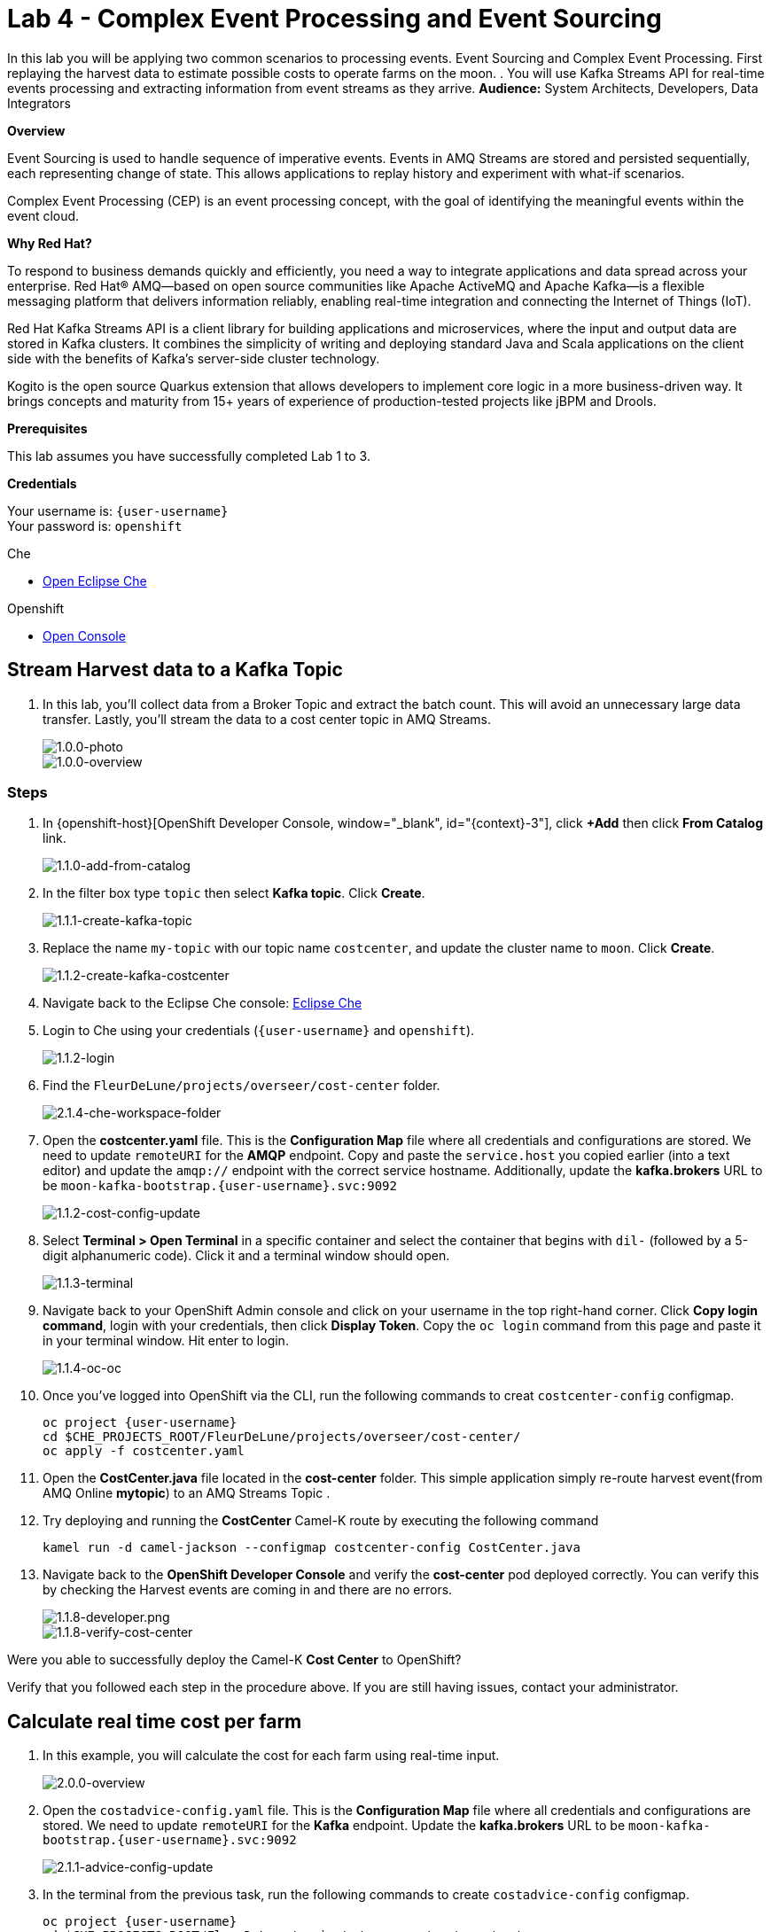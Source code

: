 :walkthrough: Complex Event Processing
:che-url: http://che-che.{openshift-app-host}/
:next-lab-url: https://tutorial-web-app-webapp.{openshift-app-host}/tutorial/dayinthelife-streaming.git-labs-05/
:user-password: openshift
:lab-path: FleurDeLune/projects
:lab-4-path: overseer

ifdef::env-github[]
:next-lab-url: ../lab05/walkthrough.adoc
endif::[]

[id='cep-event-sourcing']
= Lab 4 - Complex Event Processing and Event Sourcing

In this lab you will be applying two common scenarios to processing events. Event Sourcing and Complex Event Processing. First replaying the harvest data to estimate possible costs to operate farms on the moon. . You will use Kafka Streams API for real-time events processing and extracting information from event streams as they arrive.
*Audience:* System Architects, Developers, Data Integrators

*Overview*

Event Sourcing is used to handle sequence of imperative events. Events in AMQ Streams are stored and persisted sequentially, each representing change of state. This allows applications to replay history and experiment with what-if scenarios.

Complex Event Processing (CEP) is an event processing concept, with the goal of identifying the meaningful events within the event cloud.

*Why Red Hat?*

To respond to business demands quickly and efficiently, you need a way to integrate applications and data spread across your enterprise. Red Hat® AMQ—based on open source communities like Apache ActiveMQ and Apache Kafka—is a flexible messaging platform that delivers information reliably, enabling real-time integration and connecting the Internet of Things (IoT).

Red Hat Kafka Streams API is a client library for building applications and microservices, where the input and output data are stored in Kafka clusters. It combines the simplicity of writing and deploying standard Java and Scala applications on the client side with the benefits of Kafka's server-side cluster technology.

Kogito is the open source Quarkus extension that allows developers to implement core logic in a more business-driven way. It brings concepts and maturity from 15+ years of experience of production-tested projects like jBPM and Drools.

*Prerequisites*

This lab assumes you have successfully completed Lab 1 to 3.

*Credentials*

Your username is: `{user-username}` +
Your password is: `{user-password}`

[type=walkthroughResource]
.Che
****
* link:{che-url}/[Open Eclipse Che, window="_blank"]
****

[type=walkthroughResource,serviceName=openshift]
.Openshift
****
* link:{openshift-host}/[Open Console, window="_blank"]
****

[time=10]
[id="harvest-from-amq-topic"]
== Stream Harvest data to a Kafka Topic

. In this lab, you'll collect data from a Broker Topic and extract the batch count.  This will avoid an unnecessary large data transfer.  Lastly, you'll stream the data to a cost center topic in AMQ Streams.
+
image::images/1.0.0-photo.png[1.0.0-photo, role="integr8ly-img-responsive"]
+
image::images/1.0.0-overview.png[1.0.0-overview, role="integr8ly-img-responsive"]

=== Steps
. In {openshift-host}[OpenShift Developer Console, window="_blank", id="{context}-3"], click **+Add** then click **From Catalog** link.
+
image::images/1.1.0-add-from-catalog.png[1.1.0-add-from-catalog, role="integr8ly-img-responsive"]

. In the filter box type `topic` then select **Kafka topic**.  Click **Create**.
+
image::images/1.1.1-create-kafka-topic.png[1.1.1-create-kafka-topic, role="integr8ly-img-responsive"]

. Replace the name `my-topic` with our topic name `costcenter`, and update the cluster name to `moon`.  Click **Create**.
+
image::images/1.1.2-create-kafka-costcenter.png[1.1.2-create-kafka-costcenter, role="integr8ly-img-responsive"]

. Navigate back to the Eclipse Che console: {che-url}[Eclipse Che, window="_blank", id="{context}-3"]

. Login to Che using your credentials (`{user-username}` and `{user-password}`).
+
image::images/1.1.2-login.png[1.1.2-login, role="integr8ly-img-responsive"]

. Find the `{lab-path}/{lab-4-path}/cost-center` folder.
+
image::images/2.1.4-che-workspace-folder.png[2.1.4-che-workspace-folder, role="integr8ly-img-responsive"]


. Open the *costcenter.yaml* file.  This is the *Configuration Map* file where all credentials and configurations are stored.  We need to update `remoteURI` for the **AMQP** endpoint.  Copy and paste the `service.host` you copied earlier (into a text editor) and update the `amqp://` endpoint with the correct service hostname. Additionally, update the **kafka.brokers** URL to be `moon-kafka-bootstrap.{user-username}.svc:9092`
+
image::images/1.1.2-cost-config-update.png[1.1.2-cost-config-update, role="integr8ly-img-responsive"]

. Select **Terminal > Open Terminal** in a specific container and select the container that begins with `dil-` (followed by a 5-digit alphanumeric code).  Click it and a terminal window should open.
+
image::images/1.1.3-terminal.png[1.1.3-terminal, role="integr8ly-img-responsive"]

. Navigate back to your OpenShift Admin console and click on your username in the top right-hand corner.  Click **Copy login command**, login with your credentials, then click **Display Token**. Copy the `oc login` command from this page and paste it in your terminal window.  Hit enter to login.
+
image::images/1.1.4-oc.png[1.1.4-oc-oc, role="integr8ly-img-responsive"]

. Once you've logged into OpenShift via the CLI, run the following commands to creat `costcenter-config` configmap.
+
[source,bash,subs="attributes+"]
----
oc project {user-username}
cd $CHE_PROJECTS_ROOT/{lab-path}/{lab-4-path}/cost-center/
oc apply -f costcenter.yaml
----

. Open the *CostCenter.java* file located in the *cost-center* folder.  This simple application simply re-route harvest event(from AMQ Online **mytopic**) to an AMQ Streams Topic .

. Try deploying and running the *CostCenter* Camel-K route by executing the following command
+
[source,bash,subs="attributes+"]
----
kamel run -d camel-jackson --configmap costcenter-config CostCenter.java
----

. Navigate back to the *OpenShift Developer Console* and verify the **cost-center** pod deployed correctly.  You can verify this by checking the Harvest events are coming in and there are no errors.


+
image::images/1.1.8-developer.png[1.1.8-developer.png, role="integr8ly-img-responsive"]


+
image::images/1.1.8-verify-cost-center.png[1.1.8-verify-cost-center, role="integr8ly-img-responsive"]


[type=verification]
Were you able to successfully deploy the Camel-K **Cost Center** to OpenShift?

[type=verificationFail]
Verify that you followed each step in the procedure above. If you are still having issues, contact your administrator.

[time=10]
[id="cost-advise"]
== Calculate real time cost per farm

. In this example, you will calculate the cost for each farm using real-time input.

+
image::images/2.0.0-overview.png[2.0.0-overview, role="integr8ly-img-responsive"]

. Open the `costadvice-config.yaml` file.  This is the *Configuration Map* file where all credentials and configurations are stored.  We need to update `remoteURI` for the **Kafka** endpoint. Update the **kafka.brokers** URL to be `moon-kafka-bootstrap.{user-username}.svc:9092`
+
image::images/2.1.1-advice-config-update.png[2.1.1-advice-config-update, role="integr8ly-img-responsive"]

. In the terminal from the previous task, run the following commands to create `costadvice-config` configmap.
+
[source,bash,subs="attributes+"]
----
oc project {user-username}
cd $CHE_PROJECTS_ROOT/{lab-path}/{lab-4-path}/cost-center/
oc apply -f costadvice-config.yaml
----

. Open the `CostAdvice.java` file located in the *cost-center* folder.  This cost advisory solution, provides a simple cost estimation of each farm.

. Try deploying and running the *CostAdvice* Camel-K route by executing the following command
+
[source,bash,subs="attributes+"]
----
kamel run -d camel-bean -d camel-jackson -d camel-swagger-java -d camel-undertow  --configmap costadvice-config CostAdvice.java
----

. Navigate back to the *OpenShift Developer Console* and verify the **cost-advice** pod deployed correctly.
+
image::images/2.1.6-cost-advice.png[2.1.6-cost-advice, role="integr8ly-img-responsive"]

. In the *OpenShift Developer Console* find the route to access the cost advice result
+
image::images/2.1.7-cost-advice-route.png[2.1.7-cost-advice-route, role="integr8ly-img-responsive"]

. In the browser, paste the URL with path `/costadvice`, you should be able to see the result in JSON format.
+
image::images/2.1.8-cost-advice-result.png[2.1.8-cost-advice-route, role="integr8ly-img-responsive"]


[type=verification]
Were you able to successfully deploy the Camel-K **Cost Advice** to OpenShift?

[type=verificationFail]
Verify that you followed each step in the procedure above. If you are still having issues, contact your administrator.


[time=15]
[id="event-sourcing"]
== Event Sourcing: what if the cost is higher then expected!

. In this task, we'll increase the cost of each farm and replay the real-time cost.
+
image::images/3.0.0-overview.png[3.0.0-overview, role="integr8ly-img-responsive"]

. In the Terminal, list all the Camel-K application, run the following commands. You should see at least two, `cost-center` and `cost-advice`
+
[source,bash,subs="attributes+"]
----
kamel get
----
+
image::images/3.1.2-kamel-get.png[3.1.2-kamel-get, role="integr8ly-img-responsive"]


. In the Terminal, stop the previous applications
+
[source,bash,subs="attributes+"]
----
kamel delete cost-advice
----
+
[source,bash,subs="attributes+"]
----
kamel delete cost-center
----

. Navigate back to the *OpenShift Developer Console* , find moon-kafka in the topology, and click on one of the three pod (any of one of the three)
+
image::images/3.1.4-kafka-pod.png[3.1.4-kafka-pod, role="integr8ly-img-responsive"]

. Click on the Terminal tab.
+
image::images/3.1.5-terminal.png[3.1.5-terminal, role="integr8ly-img-responsive"]

. Run following command to list the topic that the `costadvisor` groups subscribe to. You should see it is subscribed to `costcenter`.
+
[source,bash,subs="attributes+"]
----
./bin/kafka-consumer-groups.sh --bootstrap-server moon-kafka-bootstrap.{user-username}.svc:9092 --group costadvisor --describe
----

. Reset the consumer offset for the `costadvisor` groups. You should see NEW-OFFSET is now back to **0**
+
[source,bash,subs="attributes+"]
----
./bin/kafka-consumer-groups.sh --bootstrap-server moon-kafka-bootstrap.{user-username}.svc:9092 --group costadvisor --topic costcenter --reset-offsets --to-earliest --execute
----


. Open the `CostAdvice.java` file located in the *cost-center* folder.  Change the cost for each farm.
+
[source,bash,subs="attributes+"]
----
COST_FACTOR.put(101, 10.0);
COST_FACTOR.put(302, 20.0);
COST_FACTOR.put(787, 10.0);
COST_FACTOR.put(645, 15.0);
COST_FACTOR.put(555, 10.0);
COST_FACTOR.put(460, 10.0);
COST_FACTOR.put(892, 10.0);
----
+
image::images/3.1.6-change-cost.png[3.1.6-change-cost, role="integr8ly-img-responsive"]

. Try deploying and running the *CostAdvice* Camel-K route again by executing the following command
+
[source,bash,subs="attributes+"]
----
kamel run -d camel-bean -d camel-jackson -d camel-swagger-java -d camel-undertow  --configmap costadvice-config CostAdvice.java
----

. Navigate back to the *OpenShift Developer Console* and verify the **cost-advice** pod deployed correctly.
+
image::images/2.1.6-cost-advice.png[2.1.6-cost-advice, role="integr8ly-img-responsive"]

. In the *OpenShift Developer Console* find the route to access the cost advice result
+
image::images/2.1.7-cost-advice-route.png[2.1.7-cost-advice-route, role="integr8ly-img-responsive"]

. In the browser, paste the URL with the path `/costadvice`. You should be able to see the new updated result in JSON format.
+
image::images/3.1.8-cost-advice-result.png[3.1.8-cost-advice-route, role="integr8ly-img-responsive"]
+
. Your URL should look like the following: `http://cost-advice-{user-username}.{openshift-app-host}/costadvice`.

[type=verification]
Were you able to successfully deploy the Camel-K **Cost Advice** to OpenShift? Did you get the what if result? try replay with couple of different costs!

[type=verificationFail]
Verify that you followed each step in the procedure above. If you are still having issues, contact your administrator.

[time=15]
[id="cep-drools-quarkus-app"]
== Create complex event processing application


. This example creates an application, collects and sorts the events based on a 10 second time window then determines if disaster has struck.
+
image::images/4.0.0-photo.png[4.0.0-photo, role="integr8ly-img-responsive"]

+
image::images/4.0.0-overview.png[4.0.0-overview, role="integr8ly-img-responsive"]


. Navigate back to Eclipse Che console: {che-url}[Eclipse Che, window="_blank", id="{context}-3"]

. Find the `{lab-path}/{lab-4-path}/disaster-control/src/main/java/com/redhat/workshop/dil` folder.

. Open the `DisasterTopology.java` file.  This is the the file that will take care of how stream of events are aggregated. Place the following code under **//Build Topology to get harvest Info//**

+
[source,bash,subs="attributes+"]
----
StreamsBuilder builder = new StreamsBuilder();

        KStream<Windowed<Long>, Integer> windowedharvestcnt = builder.stream(
            HARVEST_EVENT_TOPIC, /* input topic */
            Consumed.with(
                Serdes.String(), /* key serde */
                harvestEventSerde   /* value serde */
            )
        )
        .peek((key, value) -> System.out.println("Before key=" + key + ", value=" + value))
        .map((key, value) -> KeyValue.pair(value.getBatchtime(), value.getBatchcnt()))
        .groupByKey(
            Grouped.with(
                Serdes.Long(), /* key */
                Serdes.Integer() /* value */
            )
        )
        .windowedBy(TimeWindows.of(Duration.ofSeconds(DISASTER_HARVEST_INTERVAL)))
        .aggregate(
            () -> 0, /* initializer */
            (aggKey, newValue, aggValue) -> aggValue + newValue,
            Materialized.with(Serdes.Long(), Serdes.Integer())
        )
        .toStream()
        .peek((key, value) -> System.out.println("After key=" + key + ", value=" + value))
        ;

----

+
image::images/4.1.4-topology.png[4.1.4-topology, role="integr8ly-img-responsive"]

. Open the `harvestevent.drl` file.  under `{lab-path}/projects/overseer/disaster-control/src/main/resources/META-INF/resources/com/redhat/workshop/dil`. Add the RULES to determine if it's disaster or a good harvest day!
+
[source,bash,subs="attributes+"]
----
package com.redhat.workshop.dil
unit DisasterUnit

import com.redhat.workshop.dil.HarvestinFive;

rule "Beautiful Day" when
    $p : /eventStream[totalCnt >= 150]
then
    System.out.println("Beautiful day for marshmallow picking! Total harvest amount: "+ $p.totalCnt);
end

rule "Disaster Strikes " when
    $p : /eventStream[totalCnt <= 150]
then
    System.out.println( "Disaster Strikes " + $p.totalCnt);
    $p.setDisaster(true);
end
----

. Back to the `DisasterTopology.java` file.  Let's send the aggregated data to Kogito Rules. Add the following code snippet under **//Pass data into Rules//**
+
[source,bash,subs="attributes+"]
----
windowedharvestcnt.map(
                (key, value) -> {
                    HarvestinFive hin5 = new HarvestinFive();
                    hin5.setTotalCnt(value);
                    disasterUnit.getEventStream().append(hin5);
                    alertsvcInstance.fire();
                    return new KeyValue<>(key.key(),hin5);
                }
        )
        .peek((key, value) -> System.out.println("Result key=" + key + ", value=" + value))
        .to(DISASTER_EVENT_TOPIC, Produced.with(Serdes.Long(), harvestinFiveSerde));

----

. Select **Terminal > Open Terminal** in specific container** and select the container that begins with `tools`.  Click it and a terminal window should open.
+
image::images/4.1.2-tools-terminal.png[4.1.2-tools-terminal, role="integr8ly-img-responsive"]

. Navigate back to your OpenShift Admin console and click on your username in the top right-hand corner.  Click **Copy login command**, login with your credentials, then click **Display Token**. Copy the `oc login` command from this page and paste it in your terminal window.  Hit enter to login.
+
image::images/1.1.4-oc.png[1.1.4-oc-oc, role="integr8ly-img-responsive"]

. Once you've logged into OpenShift via the CLI, run the following commands to build the application.
+
[source,bash,subs="attributes+"]
----
oc project {user-username}

cd $CHE_PROJECTS_ROOT/{lab-path}/{lab-4-path}

mvn clean compile package -DskipTests -f $CHE_PROJECTS_ROOT/{lab-path}/{lab-4-path}/disaster-control

oc new-build --binary --name=cep-kogito -l app=cep-kogito

oc patch bc/cep-kogito -p "{\"spec\":{\"strategy\":{\"dockerStrategy\":{\"dockerfilePath\":\"src/main/docker/Dockerfile.jvm\"}}}}"

oc start-build cep-kogito --from-dir=. --follow
----
+
image::images/4.1.8-start-build.png[4.1.8-start-build, role="integr8ly-img-responsive"]

. Once you've logged into OpenShift via the CLI, run the following commands to start the application.
+
----
oc new-app --image-stream=cep-kogito \
 -e quarkus.kafka-streams.bootstrap-servers=moon-kafka-bootstrap.{user-username}.svc:9092 \
 -e quarkus.kafka-streams.application-server=moon-kafka-bootstrap.{user-username}.svc:9092
----
+
image::images/4.1.9-new-app.png[4.1.9-new-app, role="integr8ly-img-responsive"]


. Navigate back to the *OpenShift Developer Console* and verify the **cep-kogito** pod deployed correctly.  You can verify this by checking the Harvest events are coming in and there are no errors.

+
image::images/4.2.1-developer-kogito.png[4.2.1-developer-kogito, role="integr8ly-img-responsive"]


+
image::images/4.2.2-log-kogito.png[4.2.2-log-kogito, role="integr8ly-img-responsive"]

[type=verification]
Were you able to successfully deploy the **CEP-KOGITO** application to OpenShift?

[type=verificationFail]
Verify that you followed each step in the procedure above. If you are still having issues, contact your administrator.

[time=10]
[id="cep-result"]
== See Disaster Alert

. Restart the simulator with problem harvest and see if disaster alerts kicked off.

+
image::images/4.2.0-overview.png[4.2.0-overview, role="integr8ly-img-responsive"]


. Switch to the `dilwsXXX` terminal

. Deploying and run the *CostCenter* Camel-K route by executing the following command again to send harvest data again!
+
[source,bash,subs="attributes+"]
----
cd $CHE_PROJECTS_ROOT/{lab-path}/{lab-4-path}/cost-center/
kamel delete cost-advice

kamel run -d camel-jackson --configmap costcenter-config CostCenter.java
----

. Stop the the *simlulator* Camel-K route by executing the following command again to send harvest data again!
+
[source,bash,subs="attributes+"]
----
kamel delete edge-simulator
----

. Go to harvest/simulator, find *EdgeSimulator.java* and update the  MIN from 150 to 1;
+
[source,bash,subs="attributes+"]
----

public static final int MIN = 1;
----
+
image::images/4.2.3-update-min.png[4.2.3-update-min, role="integr8ly-img-responsive"]


. Run the *Updates Simulator* executing the following command again to send harvest data again!
+
[source,bash,subs="attributes+"]
----
cd $CHE_PROJECTS_ROOT/{lab-path}/{lab-4-path}/cost-center/

kamel run --name edge-simulator EdgeSimulator.java  -d camel-jackson -d camel-bean  --configmap edge-config
----

. Navigate back to the *OpenShift Developer Console* view the new processed result
+
image::images/4.2.4-log-kogito.png[4.2.4-log-kogito, role="integr8ly-img-responsive"]

+
image::images/1.1.8-verify-cost-center.png[1.1.8-verify-cost-center, role="integr8ly-img-responsive"]

. Navigate back to the *OpenShift Developer Console* , find moon-kafka in the topology, and click on one of the three pod (any of one of the three)
+
image::images/3.1.5-terminal.png[3.1.4-kafka-pod, role="integr8ly-img-responsive"]

. Click on the Terminal tab.
+
image::images/3.1.5-terminal.png[3.1.5-terminal, role="integr8ly-img-responsive"]

. Run following command see the incoming alert for  `disaster` topic.
+
[source,bash,subs="attributes+"]
----

./bin/kafka-console-consumer.sh --bootstrap-server moon-kafka-bootstrap.{user-username}.svc:9092 --topic disaster
----
+
image::images/4.2.5-cep-result.png[4.2.5-cep-result, role="integr8ly-img-responsive"]


[type=verification]
Were you able to successfully deploy the **CEP-KOGITO** application to OpenShift? Did you get the what if result? try play with couple of different cost!

[type=verificationFail]
Verify that you followed each step in the procedure above. If you are still having issues, contact your administrator.

[time=3]
[id="summary"]
== Summary

In this lab you replay streams of event to see the possible analytical result of farm costs in order to better predict revenue. This is a common approach as one of event streaming technique-- Event sourcing. You have been introduced to implement with ease using Camel-K and Red Hat Streams.

Event driven is also the foundation for real time behaviour detection. You used Kafka Streams in conjunction with Kogito to build real time complex event processing to detect if disaster strikes base on the harvest data.

You can now proceed to link:{next-lab-url}[Lab 5].

[time=2]
[id="further-reading"]
== Notes and Further Reading

* https://www.redhat.com/en/technologies/jboss-middleware/amq[Red Hat AMQ]
* https://camel.apache.org/camel-k/latest/index.html[Camel K]
* https://kogito.kie.org/[Kogito]
